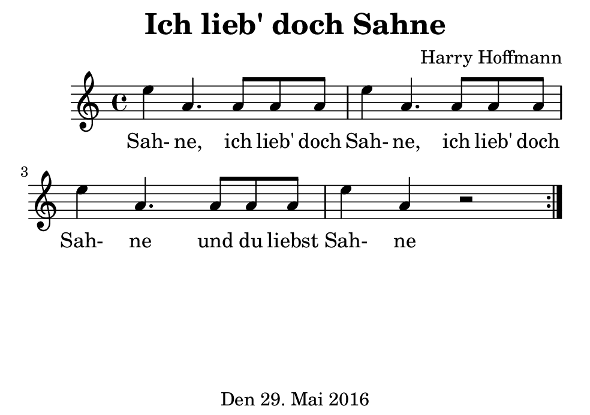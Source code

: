 \version "2.18.2"
#(set-default-paper-size "b7landscape")
\header {
    title = "Ich lieb' doch Sahne"
    composer = "Harry Hoffmann"
    tagline = \markup {
        \center-column {
            "Den 29. Mai 2016"
        }
    }
}
\score {
    \relative c'' {
            <<
            \new Staff {
                \set Staff.midiInstrument = #"violin"
                \repeat volta 2 {
                    e4 a,4. a8 a a e'4 a,4.
                    a8 a a e'4 a,4.
                    a8 a a e'4 a,4 r2
                }
            }
            \addlyrics {
                Sah- ne, ich lieb' doch Sah- ne,
                ich lieb' doch Sah- ne
                und du liebst Sah- ne
            }
            >>
    }
    \layout {}
    \midi {
        \tempo 4 = 102
    }
}
